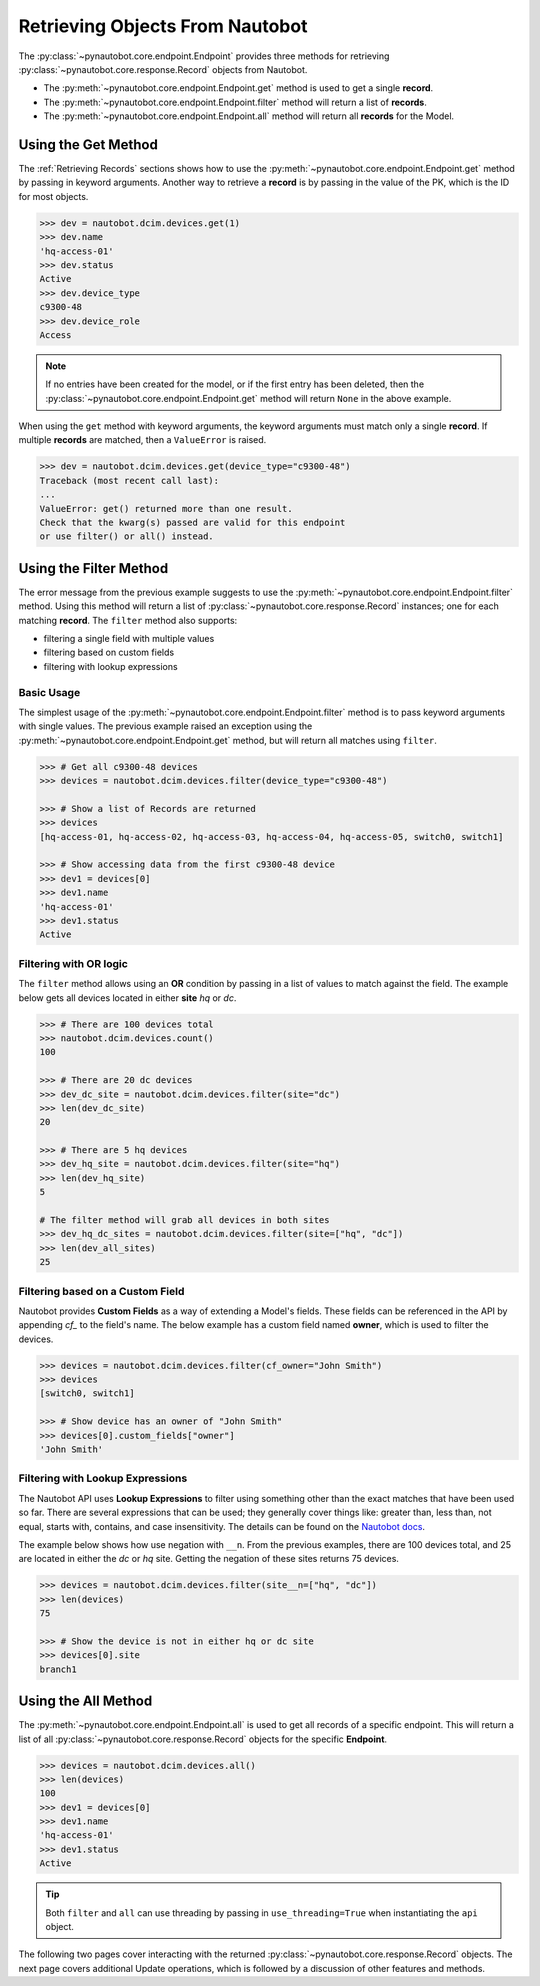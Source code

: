 
Retrieving Objects From Nautobot
================================

The :py:class:`~pynautobot.core.endpoint.Endpoint` provides three methods
for retrieving :py:class:`~pynautobot.core.response.Record` objects from Nautobot.

* The :py:meth:`~pynautobot.core.endpoint.Endpoint.get` method is used to get a single **record**.
* The :py:meth:`~pynautobot.core.endpoint.Endpoint.filter` method will return a list of **records**.
* The :py:meth:`~pynautobot.core.endpoint.Endpoint.all` method will return all **records** for the Model.


Using the Get Method
--------------------

The :ref:`Retrieving Records` sections shows how to use the
:py:meth:`~pynautobot.core.endpoint.Endpoint.get` method by passing in keyword arguments.
Another way to retrieve a **record** is by passing in the value of the PK, which is the ID for most objects.

.. code-block:: python

    >>> dev = nautobot.dcim.devices.get(1)
    >>> dev.name
    'hq-access-01'
    >>> dev.status
    Active
    >>> dev.device_type
    c9300-48
    >>> dev.device_role
    Access

.. note::
   If no entries have been created for the model, or if the first entry has been deleted,
   then the :py:class:`~pynautobot.core.endpoint.Endpoint.get` method will return ``None`` in the above example.

When using the ``get`` method with keyword arguments, the keyword arguments must match only a single **record**.
If multiple **records** are matched, then a ``ValueError`` is raised.

.. code-block:: python

    >>> dev = nautobot.dcim.devices.get(device_type="c9300-48")
    Traceback (most recent call last):
    ...
    ValueError: get() returned more than one result.
    Check that the kwarg(s) passed are valid for this endpoint
    or use filter() or all() instead.


Using the Filter Method
-----------------------

The error message from the previous example suggests to use the :py:meth:`~pynautobot.core.endpoint.Endpoint.filter` method.
Using this method will return a list of :py:class:`~pynautobot.core.response.Record` instances; one for each matching **record**.
The ``filter`` method also supports:

* filtering a single field with multiple values
* filtering based on custom fields
* filtering with lookup expressions


Basic Usage
^^^^^^^^^^^

The simplest usage of the :py:meth:`~pynautobot.core.endpoint.Endpoint.filter` method is to pass keyword arguments with single values.
The previous example raised an exception using the :py:meth:`~pynautobot.core.endpoint.Endpoint.get` method,
but will return all matches using ``filter``.

.. code-block:: python

    >>> # Get all c9300-48 devices
    >>> devices = nautobot.dcim.devices.filter(device_type="c9300-48")

    >>> # Show a list of Records are returned
    >>> devices
    [hq-access-01, hq-access-02, hq-access-03, hq-access-04, hq-access-05, switch0, switch1]

    >>> # Show accessing data from the first c9300-48 device
    >>> dev1 = devices[0]
    >>> dev1.name
    'hq-access-01'
    >>> dev1.status
    Active


Filtering with OR logic
^^^^^^^^^^^^^^^^^^^^^^^

The ``filter`` method allows using an **OR** condition by passing in a list of values to match against the field.
The example below gets all devices located in either **site** `hq` or `dc`.

.. code-block:: python

    >>> # There are 100 devices total
    >>> nautobot.dcim.devices.count()
    100

    >>> # There are 20 dc devices
    >>> dev_dc_site = nautobot.dcim.devices.filter(site="dc")
    >>> len(dev_dc_site)
    20

    >>> # There are 5 hq devices
    >>> dev_hq_site = nautobot.dcim.devices.filter(site="hq")
    >>> len(dev_hq_site)
    5

    # The filter method will grab all devices in both sites
    >>> dev_hq_dc_sites = nautobot.dcim.devices.filter(site=["hq", "dc"])
    >>> len(dev_all_sites)
    25


Filtering based on a Custom Field
^^^^^^^^^^^^^^^^^^^^^^^^^^^^^^^^^

Nautobot provides **Custom Fields** as a way of extending a Model's fields.
These fields can be referenced in the API by appending `cf_` to the field's name.
The below example has a custom field named **owner**, which is used to filter the devices.

.. code-block:: python

    >>> devices = nautobot.dcim.devices.filter(cf_owner="John Smith")
    >>> devices
    [switch0, switch1]

    >>> # Show device has an owner of "John Smith"
    >>> devices[0].custom_fields["owner"]
    'John Smith'


Filtering with Lookup Expressions
^^^^^^^^^^^^^^^^^^^^^^^^^^^^^^^^^

The Nautobot API uses **Lookup Expressions** to filter using something other than the exact matches that have been used so far.
There are several expressions that can be used; they generally cover things like:
greater than, less than, not equal, starts with, contains, and case insensitivity.
The details can be found on the `Nautobot docs <https://nautobot.readthedocs.io/en/latest/rest-api/filtering/#lookup-expressions>`_.

The example below shows how use negation with ``__n``.
From the previous examples, there are 100 devices total, and 25 are located in either the `dc` or `hq` site.
Getting the negation of these sites returns 75 devices.

.. code-block::

    >>> devices = nautobot.dcim.devices.filter(site__n=["hq", "dc"])
    >>> len(devices)
    75

    >>> # Show the device is not in either hq or dc site
    >>> devices[0].site
    branch1


Using the All Method
--------------------

The :py:meth:`~pynautobot.core.endpoint.Endpoint.all` is used to get all records of a specific endpoint.
This will return a list of all :py:class:`~pynautobot.core.response.Record` objects for the specific **Endpoint**.

.. code-block:: python

    >>> devices = nautobot.dcim.devices.all()
    >>> len(devices)
    100
    >>> dev1 = devices[0]
    >>> dev1.name
    'hq-access-01'
    >>> dev1.status
    Active

.. tip::
  Both ``filter`` and ``all`` can use threading by passing in ``use_threading=True`` when instantiating the ``api`` object.

The following two pages cover interacting with the returned :py:class:`~pynautobot.core.response.Record` objects.
The next page covers additional Update operations, which is followed by a discussion of other features and methods.
